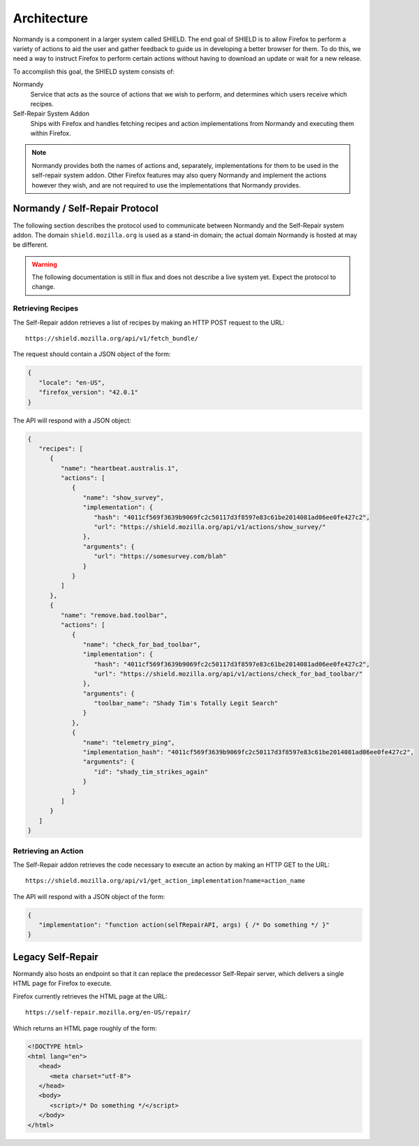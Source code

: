 Architecture
============
Normandy is a component in a larger system called SHIELD. The end goal of SHIELD
is to allow Firefox to perform a variety of actions to aid the user and gather
feedback to guide us in developing a better browser for them. To do this, we
need a way to instruct Firefox to perform certain actions without having to
download an update or wait for a new release.

To accomplish this goal, the SHIELD system consists of:

Normandy
   Service that acts as the source of actions that we wish to perform, and
   determines which users receive which recipes.
Self-Repair System Addon
   Ships with Firefox and handles fetching recipes and action implementations
   from Normandy and executing them within Firefox.

.. note:: Normandy provides both the names of actions and, separately,
   implementations for them to be used in the self-repair system addon. Other
   Firefox features may also query Normandy and implement the actions however
   they wish, and are not required to use the implementations that Normandy
   provides.

Normandy / Self-Repair Protocol
-------------------------------
The following section describes the protocol used to communicate between
Normandy and the Self-Repair system addon. The domain ``shield.mozilla.org``
is used as a stand-in domain; the actual domain Normandy is hosted at may be
different.

.. warning:: The following documentation is still in flux and does not describe
   a live system yet. Expect the protocol to change.

Retrieving Recipes
^^^^^^^^^^^^^^^^^^
The Self-Repair addon retrieves a list of recipes by making an HTTP POST request
to the URL::

   https://shield.mozilla.org/api/v1/fetch_bundle/

The request should contain a JSON object of the form:

.. code-block:: json

   {
      "locale": "en-US",
      "firefox_version": "42.0.1"
   }

The API will respond with a JSON object:

.. code-block:: json

   {
      "recipes": [
         {
            "name": "heartbeat.australis.1",
            "actions": [
               {
                  "name": "show_survey",
                  "implementation": {
                     "hash": "4011cf569f3639b9069fc2c50117d3f8597e83c61be2014081ad06ee0fe427c2",
                     "url": "https://shield.mozilla.org/api/v1/actions/show_survey/"
                  },
                  "arguments": {
                     "url": "https://somesurvey.com/blah"
                  }
               }
            ]
         },
         {
            "name": "remove.bad.toolbar",
            "actions": [
               {
                  "name": "check_for_bad_toolbar",
                  "implementation": {
                     "hash": "4011cf569f3639b9069fc2c50117d3f8597e83c61be2014081ad06ee0fe427c2",
                     "url": "https://shield.mozilla.org/api/v1/actions/check_for_bad_toolbar/"
                  },
                  "arguments": {
                     "toolbar_name": "Shady Tim's Totally Legit Search"
                  }
               },
               {
                  "name": "telemetry_ping",
                  "implementation_hash": "4011cf569f3639b9069fc2c50117d3f8597e83c61be2014081ad06ee0fe427c2",
                  "arguments": {
                     "id": "shady_tim_strikes_again"
                  }
               }
            ]
         }
      ]
   }

Retrieving an Action
^^^^^^^^^^^^^^^^^^^^
The Self-Repair addon retrieves the code necessary to execute an action by
making an HTTP GET to the URL::

   https://shield.mozilla.org/api/v1/get_action_implementation?name=action_name

The API will respond with a JSON object of the form:

.. code-block:: json

   {
      "implementation": "function action(selfRepairAPI, args) { /* Do something */ }"
   }

Legacy Self-Repair
------------------
Normandy also hosts an endpoint so that it can replace the predecessor
Self-Repair server, which delivers a single HTML page for Firefox to execute.

Firefox currently retrieves the HTML page at the URL::

   https://self-repair.mozilla.org/en-US/repair/

Which returns an HTML page roughly of the form:

.. code-block:: html

   <!DOCTYPE html>
   <html lang="en">
      <head>
         <meta charset="utf-8">
      </head>
      <body>
         <script>/* Do something */</script>
      </body>
   </html>
